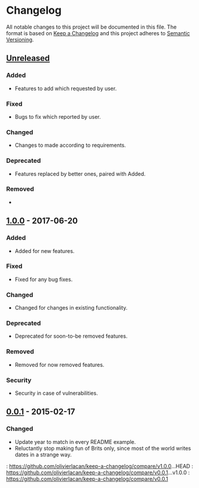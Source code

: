 * Changelog
All notable changes to this project will be documented in this file.
The format is based on [[http://keepachangelog.com/en/1.0.0/][Keep a Changelog]] and this project adheres to [[http://semver.org/spec/v2.0.0.html][Semantic Versioning]].

** [[Unreleased]]
*** Added
- Features to add which requested by user.

*** Fixed
- Bugs to fix which reported by user.

*** Changed
- Changes to made according to requirements.

*** Deprecated
- Features replaced by better ones, paired with Added.

*** Removed
- 


** [[1.0.0]] - 2017-06-20
*** Added
- Added for new features.

*** Fixed
- Fixed for any bug fixes.

*** Changed
- Changed for changes in existing functionality.

*** Deprecated
- Deprecated for soon-to-be removed features.

*** Removed
- Removed for now removed features.

*** Security
- Security in case of vulnerabilities.

** [[0.0.1]] - 2015-02-17
*** Changed
- Update year to match in every README example.
- Reluctantly stop making fun of Brits only, since most of the world
  writes dates in a strange way.

<<Unreleased>>: https://github.com/olivierlacan/keep-a-changelog/compare/v1.0.0...HEAD
<<1.0.0>>: https://github.com/olivierlacan/keep-a-changelog/compare/v0.0.1...v1.0.0
<<0.0.1>>: https://github.com/olivierlacan/keep-a-changelog/compare/v0.0.1
